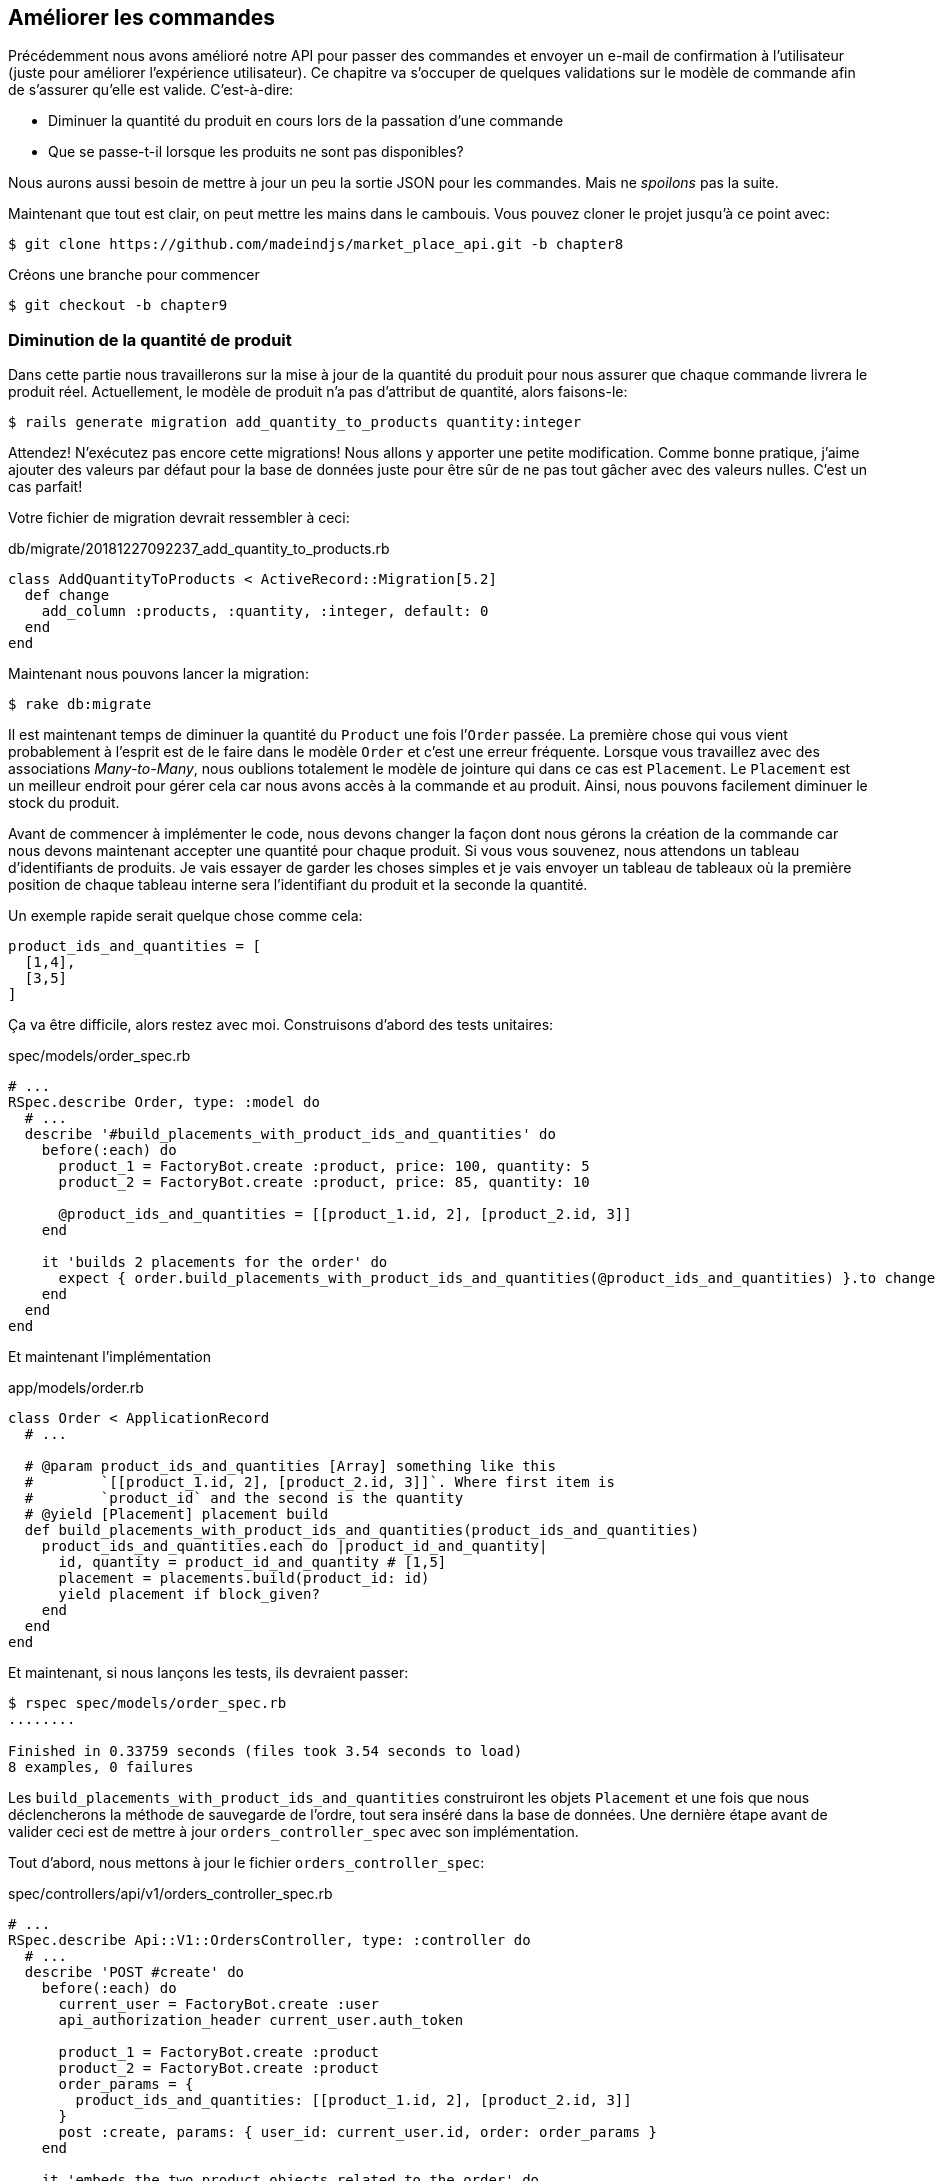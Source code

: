 == Améliorer les commandes

Précédemment nous avons amélioré notre API pour passer des commandes et envoyer un e-mail de confirmation à l’utilisateur (juste pour améliorer l’expérience utilisateur). Ce chapitre va s’occuper de quelques validations sur le modèle de commande afin de s’assurer qu’elle est valide. C’est-à-dire:

* Diminuer la quantité du produit en cours lors de la passation d’une commande
* Que se passe-t-il lorsque les produits ne sont pas disponibles?

Nous aurons aussi besoin de mettre à jour un peu la sortie JSON pour les commandes. Mais ne _spoilons_ pas la suite.

Maintenant que tout est clair, on peut mettre les mains dans le cambouis. Vous pouvez cloner le projet jusqu’à ce point avec:

[source,bash]
----
$ git clone https://github.com/madeindjs/market_place_api.git -b chapter8
----

Créons une branche pour commencer

[source,bash]
----
$ git checkout -b chapter9
----

=== Diminution de la quantité de produit

Dans cette partie nous travaillerons sur la mise à jour de la quantité du produit pour nous assurer que chaque commande livrera le produit réel. Actuellement, le modèle de produit n’a pas d’attribut de quantité, alors faisons-le:

[source,bash]
----
$ rails generate migration add_quantity_to_products quantity:integer
----

Attendez! N’exécutez pas encore cette migrations! Nous allons y apporter une petite modification. Comme bonne pratique, j’aime ajouter des valeurs par défaut pour la base de données juste pour être sûr de ne pas tout gâcher avec des valeurs nulles. C’est un cas parfait!

Votre fichier de migration devrait ressembler à ceci:

[source,ruby]
.db/migrate/20181227092237_add_quantity_to_products.rb
----
class AddQuantityToProducts < ActiveRecord::Migration[5.2]
  def change
    add_column :products, :quantity, :integer, default: 0
  end
end
----

Maintenant nous pouvons lancer la migration:

[source,bash]
----
$ rake db:migrate
----

Il est maintenant temps de diminuer la quantité du `Product` une fois l’`Order` passée. La première chose qui vous vient probablement à l’esprit est de le faire dans le modèle `Order` et c’est une erreur fréquente. Lorsque vous travaillez avec des associations _Many-to-Many_, nous oublions totalement le modèle de jointure qui dans ce cas est `Placement`. Le `Placement` est un meilleur endroit pour gérer cela car nous avons accès à la commande et au produit. Ainsi, nous pouvons facilement diminuer le stock du produit.

Avant de commencer à implémenter le code, nous devons changer la façon dont nous gérons la création de la commande car nous devons maintenant accepter une quantité pour chaque produit. Si vous vous souvenez, nous attendons un tableau d’identifiants de produits. Je vais essayer de garder les choses simples et je vais envoyer un tableau de tableaux où la première position de chaque tableau interne sera l’identifiant du produit et la seconde la quantité.

Un exemple rapide serait quelque chose comme cela:

[source,ruby]
----
product_ids_and_quantities = [
  [1,4],
  [3,5]
]
----

Ça va être difficile, alors restez avec moi. Construisons d’abord des tests unitaires:

[source,ruby]
.spec/models/order_spec.rb
----
# ...
RSpec.describe Order, type: :model do
  # ...
  describe '#build_placements_with_product_ids_and_quantities' do
    before(:each) do
      product_1 = FactoryBot.create :product, price: 100, quantity: 5
      product_2 = FactoryBot.create :product, price: 85, quantity: 10

      @product_ids_and_quantities = [[product_1.id, 2], [product_2.id, 3]]
    end

    it 'builds 2 placements for the order' do
      expect { order.build_placements_with_product_ids_and_quantities(@product_ids_and_quantities) }.to change { order.placements.size }.from(0).to(2)
    end
  end
end
----

Et maintenant l’implémentation

[source,ruby]
.app/models/order.rb
----
class Order < ApplicationRecord
  # ...

  # @param product_ids_and_quantities [Array] something like this
  #        `[[product_1.id, 2], [product_2.id, 3]]`. Where first item is
  #        `product_id` and the second is the quantity
  # @yield [Placement] placement build
  def build_placements_with_product_ids_and_quantities(product_ids_and_quantities)
    product_ids_and_quantities.each do |product_id_and_quantity|
      id, quantity = product_id_and_quantity # [1,5]
      placement = placements.build(product_id: id)
      yield placement if block_given?
    end
  end
end
----

Et maintenant, si nous lançons les tests, ils devraient passer:

[source,ruby]
----
$ rspec spec/models/order_spec.rb
........

Finished in 0.33759 seconds (files took 3.54 seconds to load)
8 examples, 0 failures
----

Les `build_placements_with_product_ids_and_quantities` construiront les objets `Placement` et une fois que nous déclencherons la méthode de sauvegarde de l’ordre, tout sera inséré dans la base de données. Une dernière étape avant de valider ceci est de mettre à jour `orders_controller_spec` avec son implémentation.

Tout d’abord, nous mettons à jour le fichier `orders_controller_spec`:

[source,ruby]
.spec/controllers/api/v1/orders_controller_spec.rb
----
# ...
RSpec.describe Api::V1::OrdersController, type: :controller do
  # ...
  describe 'POST #create' do
    before(:each) do
      current_user = FactoryBot.create :user
      api_authorization_header current_user.auth_token

      product_1 = FactoryBot.create :product
      product_2 = FactoryBot.create :product
      order_params = {
        product_ids_and_quantities: [[product_1.id, 2], [product_2.id, 3]]
      }
      post :create, params: { user_id: current_user.id, order: order_params }
    end

    it 'embeds the two product objects related to the order' do
      expect(json_response[:products].size).to eql 2
    end
    # ...
  end
end
----

Nous devons ensuite mettre un peu à jour notre contrôleur des commandes:

[source,ruby]
.app/controllers/api/v1/orders_controller.rb
----
class Api::V1::OrdersController < ApplicationController
  # ...
  def create
    order = Order.create! user: current_user
    order.build_placements_with_product_ids_and_quantities(params[:order][:product_ids_and_quantities])

    if order.save
      order.reload # need to reload associations
      OrderMailer.send_confirmation(order).deliver
      render json: order, status: 201, location: [:api, current_user, order]
    else
      render json: { errors: order.errors }, status: 422
    end
  end
end
----

Notez que j’ai aussi supprimé la méthode `OrdersController#order_params` qui devient inutile.

Enfin et surtout, nous devons mettre à jour le fichier d’usine des produits afin d’attribuer une valeur de quantité élevée pour avoir au moins quelques produits en stock.

[source,ruby]
.spec/factories/products.rb
----
FactoryBot.define do
  factory :product do
    title { FFaker::Product.product_name }
    price { rand * 100 }
    published { false }
    user
    quantity { 5 }
  end
end
----

_Commitons_ nos changements avant d’aller plus loin:

[source,bash]
----
$ git add .
$ git commit -m "Allows the order to be placed along with product quantity"
----

Avez-vous remarqué que nous ne mettons pas à jour la quantité des produits? Actuellement, il n’y a aucun moyen d’en faire le suivi. Cela peut être corrigé très facilement, en ajoutant simplement un attribut de quantité au modèle `Placement` de sorte que pour chaque produit, nous sauvegardons la quantité correspondante. Commençons par créer la migration:

[source,bash]
----
$ rails generate migration add_quantity_to_placements quantity:integer
----

Comme pour la migration des attributs de quantité de produit, nous devrions ajouter une valeur par défaut égale à 0. N’oubliez pas que c’est facultatif mais c’est mieux. Le fichier de migration devrait ressembler à cela:

[source,ruby]
.db/migrate/20181227104830_add_quantity_to_placements.rb
----
class AddQuantityToPlacements < ActiveRecord::Migration[5.2]
  def change
    add_column :placements, :quantity, :integer, default: 0
  end
end
----

Lancez ensuite la migration:

[source,bash]
----
$ rake db:migrate
----

Documentons l’attribut `quantity` par un test unitaire:

[source,ruby]
.spec/models/placement_spec.rb
----
# ...
RSpec.describe Placement, type: :model do
  # ...
  it { should respond_to :quantity }
  # ...
end
----

Il ne nous reste plus qu’à mettre à jour la méthode `build_placements_with_product_ids_and_quantities` pour ajouter la quantité pour les placements:

[source,ruby]
.app/models/order.rb
----
class Order < ApplicationRecord
  # ...
  def build_placements_with_product_ids_and_quantities(product_ids_and_quantities)
    product_ids_and_quantities.each do |product_id_and_quantity|
      product_id, quantity = product_id_and_quantity # [1,5]
      placements.build(product_id: product_id, quantity: quantity)
    end
  end
end
----

Maintenant, nos tests devraient passer:

[source,bash]
----
$ rspec spec/models/order_spec.rb
........

Finished in 0.09898 seconds (files took 0.74936 seconds to load)
8 examples, 0 failures
----

_Commitons_ nos changement:

[source,bash]
----
$ git add .
$ git commit -m "Adds quantity to placements"
----

==== Étendre le modèle de placement

Il est temps de mettre à jour la quantité du produit une fois la commande enregistrée ou plus précisément: une fois le placement créé. Pour ce faire, nous allons ajouter une méthode et la connecter au _callback_ `after_create`.

Commençons par mettre à jour notre usine de placement pour qu’elle soit plus logique:

[source,ruby]
.spec/factories/placements.rb
----
FactoryBot.define do
  factory :placement do
    order
    product
    quantity { 1 }
  end
end
----

Et puis nous pouvons simplement ajouter quelques tests:

[source,ruby]
.spec/models/placement_spec.rb
----
# ...
RSpec.describe Placement, type: :model do
  # ...
  it { should respond_to :quantity }
  # ...
  describe '#decrement_product_quantity!' do
    it 'decreases the product quantity by the placement quantity' do
      product = placement.product
      expect { placement.decrement_product_quantity! }.to change { product.quantity }.by(-placement.quantity)
    end
  end
end
----

La mise en œuvre est assez simple comme le montre le code suivant.

[source,ruby]
.app/models/placement.rb
----
class Placement < ApplicationRecord
  # ...
  after_create :decrement_product_quantity!

  def decrement_product_quantity!
    product.decrement!(:quantity, quantity)
  end
end
----

=== Validation du stock des produits

Depuis le début du chapitre, nous avons ajouté l’attribut `quantity` au modèle de produit. il est maintenant temps de valider que la quantité de produit est suffisante pour que la commande soit passée. Afin de rendre les choses plus intéressantes, nous allons le faire à l’aide d’un validateur personnalisé[^19]. Pour les validateurs personnalisés, vous pouvez consulter la https://guides.rubyonrails.org/active_record_validations.html#performing-custom-validations[documentation].

Tout d’abord, nous devons créer un répertoire de `validators` dans le répertoire `app` (Rails le charge par défaut) et ensuite créons un fichier dedans:

[source,bash]
----
$ mkdir app/validators
$ touch app/validators/enough_products_validator.rb
----

Avant de commencer à implémenter la classe, nous devons nous assurer d’ajouter un test au modèle de commande pour vérifier si la commande peut être passée.

[source,ruby]
.spec/models/order_spec.rb
----
# ...
RSpec.describe Order, type: :model do
  # ...
  describe "#valid?" do
    before do
      product_1 = FactoryBot.create :product, price: 100, quantity: 5
      product_2 = FactoryBot.create :product, price: 85, quantity: 10

      placement_1 = FactoryBot.build :placement, product: product_1, quantity: 3
      placement_2 = FactoryBot.build :placement, product: product_2, quantity: 15

      @order = FactoryBot.build :order
      @order.placements << placement_1
      @order.placements << placement_2
    end

    it "becomes invalid due to insufficient products" do
      expect(@order).to_not be_valid
    end
  end
end
----

Comme vous pouvez le voir sur les tests suivants, nous nous assurons d’abord que `placement_2` essaie de demander plus de produits que ce qui est disponible. Donc dans ce cas la commande n’est pas supposée être valide.

Le test est en train d’échouer. Faisons le passer en implémentant le code pour le validateur:

[source,ruby]
.app/validators/enough_products_validator.rb
----
class EnoughProductsValidator < ActiveModel::Validator
  def validate(record)
    record.placements.each do |placement|
      product = placement.product
      if placement.quantity > product.quantity
        record.errors[product.title.to_s] << "Is out of stock, just #{product.quantity} left"
      end
    end
  end
end
----

J’ajoute simplement un message pour chacun des produits en rupture de stock, mais vous pouvez le gérer différemment si vous le souhaitez. Il ne nous reste plus qu’à ajouter ce validateur au modèle `Order` comme cela:

[source,ruby]
.app/models/order.rb
----
class Order < ApplicationRecord
  # ...
  validates_with EnoughProductsValidator
  # ...
end
----

Et maintenant, si vous lancer vos tests, tout devrait être beau et vert:

[source,bash]
----
$ rspec spec/models/order_spec.rb
.........

Finished in 0.19136 seconds (files took 0.74912 seconds to load)
9 examples, 0 failures
----

_Commitons_ nos changements:

[source,bash]
----
$ git add .
$ git commit -m "Adds validator for order with not enough products on stock"
----

=== Mettre à jour le prix total

Réalisez vous que le prix total est mal calculé? Actuellement, nous ajoutons le prix des produits sur la commande, quelle que soit la quantité demandée. Permettez-moi d’ajouter le code pour clarifier le problème:

Actuellement, dans le modèle de commande, nous avons cette méthode pour calculer le montant à payer:

[source,ruby]
.app/models/order.rb
----
class Order < ApplicationRecord
  # ...
  def set_total!
    self.total = products.map(&:price).sum
  end
  # ...
end
----

Maintenant, au lieu de calculer le total en additionnant simplement les prix des produits, nous devons le multiplier par la quantité. Alors mettons d’abord à jour les tests:

[source,ruby]
.spec/models/order_spec.rb
----
require 'rails_helper'

RSpec.describe Order, type: :model do
  # ...
  describe '#set_total!' do
    before(:each) do
      product_1 = FactoryBot.create :product, price: 100
      product_2 = FactoryBot.create :product, price: 85

      placement_1 = FactoryBot.build :placement, product: product_1, quantity: 3
      placement_2 = FactoryBot.build :placement, product: product_2, quantity: 15

      @order = FactoryBot.build :order

      @order.placements << placement_1
      @order.placements << placement_2
    end

    it 'returns the total amount to pay for the products' do
      expect { @order.set_total! }.to change { @order.total.to_f }.from(0).to(1575)
    end
  end
  # ...
end
----

L’implémentation est assez simple:

[source,ruby]
.app/models/order.rb
----
class Order < ApplicationRecord
  # ...
  def set_total!
    self.total = 0.0
    placements.each do |placement|
      self.total += placement.product.price.to_f * placement.quantity
    end
  end
  # ...
end
----

Et maintenant, les tests devraient passer:

[source,bash]
----
$ rspec spec/models/order_spec.rb
.........

Finished in 0.20537 seconds (files took 0.74555 seconds to load)
9 examples, 0 failures
----

_Commitons_ nos changements et récapitulons tout ce que nous venons de faire:

[source,bash]
----
$ git commit -am "Updates the total calculation for order"
----

=== Conclusion

Oh vous êtes ici! Permettez-moi de vous féliciter! Cela fait un long chemin depuis le premier chapitre. Mais vous êtes à un pas de plus. En fait, le chapitre suivant serait le dernier. Alors essayez d’en tirer le meilleur.

Le dernier chapitre portera sur la façon d’optimiser l’API en utilisant la pagination, la mise en cache et les tâches d’arrière-plan. Donc bouclez vos ceintures, ça va être un parcours mouvementé.
